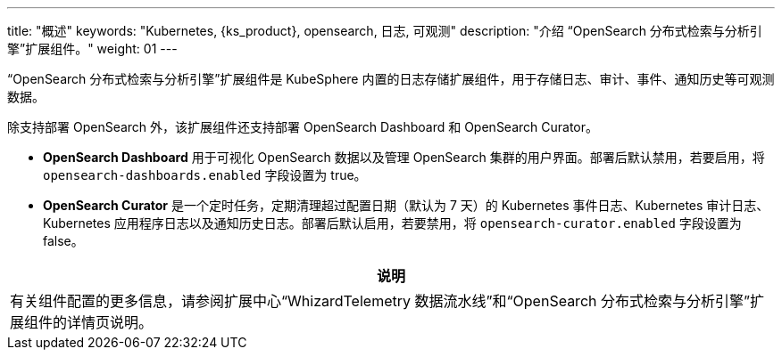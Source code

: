 ---
title: "概述"
keywords: "Kubernetes, {ks_product}, opensearch, 日志, 可观测"
description: "介绍 “OpenSearch 分布式检索与分析引擎”扩展组件。"
weight: 01
---

“OpenSearch 分布式检索与分析引擎”扩展组件是 KubeSphere 内置的日志存储扩展组件，用于存储日志、审计、事件、通知历史等可观测数据。

除支持部署 OpenSearch 外，该扩展组件还支持部署 OpenSearch Dashboard 和 OpenSearch Curator。

* **OpenSearch Dashboard** 用于可视化 OpenSearch 数据以及管理 OpenSearch 集群的用户界面。部署后默认禁用，若要启用，将 `opensearch-dashboards.enabled` 字段设置为 true。

* **OpenSearch Curator** 是一个定时任务，定期清理超过配置日期（默认为 7 天）的 Kubernetes 事件日志、Kubernetes 审计日志、Kubernetes 应用程序日志以及通知历史日志。部署后默认启用，若要禁用，将 `opensearch-curator.enabled` 字段设置为 false。


[.admon.note,cols="a"]
|===
|说明

|
有关组件配置的更多信息，请参阅扩展中心“WhizardTelemetry 数据流水线”和“OpenSearch 分布式检索与分析引擎”扩展组件的详情页说明。
|===